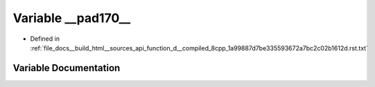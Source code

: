 .. _exhale_variable_function__d____compiled__8cpp__1a99887d7be335593672a7bc2c02b1612d_8rst_8txt_1adebfe6b082b5a96bdcf26af6c0d1e7bd:

Variable __pad170__
===================

- Defined in :ref:`file_docs__build_html__sources_api_function_d__compiled_8cpp_1a99887d7be335593672a7bc2c02b1612d.rst.txt`


Variable Documentation
----------------------


.. doxygenvariable:: __pad170__
